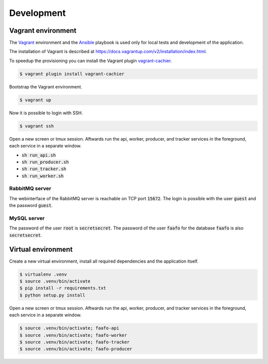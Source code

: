 Development
===========

Vagrant environment
-------------------

The `Vagrant <https://www.vagrantup.com/>`_ environment and the `Ansible <http://www.ansible.com/home>`_
playbook is used only for local tests and development of the application.

The installation of Vagrant is described at https://docs.vagrantup.com/v2/installation/index.html.

To speedup the provisioning you can install the Vagrant plugin `vagrant-cachier <https://github.com/fgrehm/vagrant-cachier>`_.

.. code::

    $ vagrant plugin install vagrant-cachier

Bootstrap the Vagrant environment.

.. code::

    $ vagrant up

Now it is possible to login with SSH.

.. code::

    $ vagrant ssh

Open a new screen or tmux session. Aftwards run the api, worker, producer, and
tracker services in the foreground, each service in a separate window.

* :code:`sh run_api.sh`
* :code:`sh run_producer.sh`
* :code:`sh run_tracker.sh`
* :code:`sh run_worker.sh`

RabbitMQ server
~~~~~~~~~~~~~~~

The webinterface of the RabbitMQ server is reachable on TCP port :code:`15672`. The login is
possible with the user :code:`guest` and the password :code:`guest`.

MySQL server
~~~~~~~~~~~~

The password of the user :code:`root` is :code:`secretsecret`. The password of the user :code:`faafo`
for the database :code:`faafo` is also :code:`secretsecret`.

Virtual environment
-------------------

Create a new virtual environment, install all required dependencies and
the application itself.

.. code::

    $ virtualenv .venv
    $ source .venv/bin/activate
    $ pip install -r requirements.txt
    $ python setup.py install

Open a new screen or tmux session. Aftwards run the api, worker, producer, and
tracker services in the foreground, each service in a separate window.

.. code::

    $ source .venv/bin/activate; faafo-api
    $ source .venv/bin/activate; faafo-worker
    $ source .venv/bin/activate; faafo-tracker
    $ source .venv/bin/activate; faafo-producer
